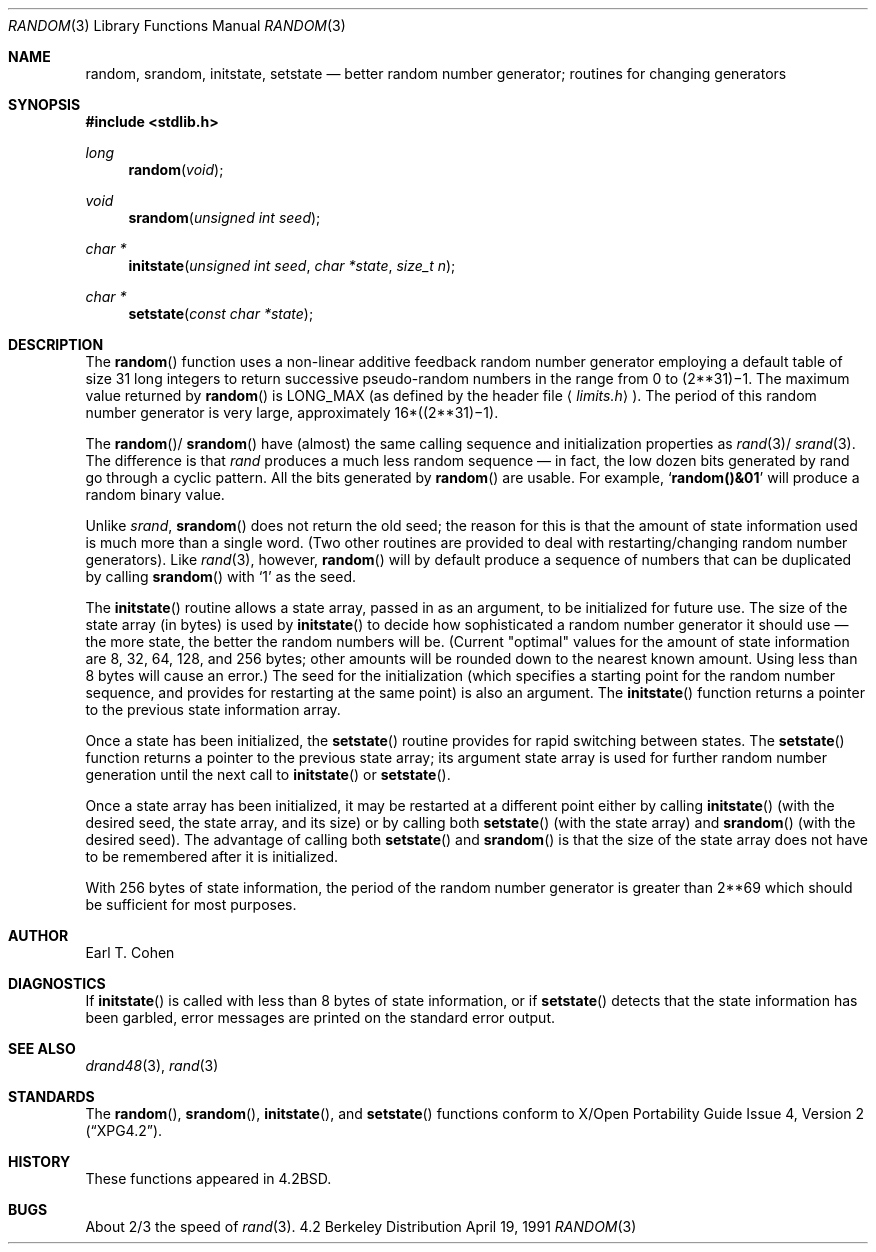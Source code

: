 .\" Copyright (c) 1983, 1991 The Regents of the University of California.
.\" All rights reserved.
.\"
.\" Redistribution and use in source and binary forms, with or without
.\" modification, are permitted provided that the following conditions
.\" are met:
.\" 1. Redistributions of source code must retain the above copyright
.\"    notice, this list of conditions and the following disclaimer.
.\" 2. Redistributions in binary form must reproduce the above copyright
.\"    notice, this list of conditions and the following disclaimer in the
.\"    documentation and/or other materials provided with the distribution.
.\" 3. All advertising materials mentioning features or use of this software
.\"    must display the following acknowledgement:
.\"	This product includes software developed by the University of
.\"	California, Berkeley and its contributors.
.\" 4. Neither the name of the University nor the names of its contributors
.\"    may be used to endorse or promote products derived from this software
.\"    without specific prior written permission.
.\"
.\" THIS SOFTWARE IS PROVIDED BY THE REGENTS AND CONTRIBUTORS ``AS IS'' AND
.\" ANY EXPRESS OR IMPLIED WARRANTIES, INCLUDING, BUT NOT LIMITED TO, THE
.\" IMPLIED WARRANTIES OF MERCHANTABILITY AND FITNESS FOR A PARTICULAR PURPOSE
.\" ARE DISCLAIMED.  IN NO EVENT SHALL THE REGENTS OR CONTRIBUTORS BE LIABLE
.\" FOR ANY DIRECT, INDIRECT, INCIDENTAL, SPECIAL, EXEMPLARY, OR CONSEQUENTIAL
.\" DAMAGES (INCLUDING, BUT NOT LIMITED TO, PROCUREMENT OF SUBSTITUTE GOODS
.\" OR SERVICES; LOSS OF USE, DATA, OR PROFITS; OR BUSINESS INTERRUPTION)
.\" HOWEVER CAUSED AND ON ANY THEORY OF LIABILITY, WHETHER IN CONTRACT, STRICT
.\" LIABILITY, OR TORT (INCLUDING NEGLIGENCE OR OTHERWISE) ARISING IN ANY WAY
.\" OUT OF THE USE OF THIS SOFTWARE, EVEN IF ADVISED OF THE POSSIBILITY OF
.\" SUCH DAMAGE.
.\"
.\"	$OpenBSD: src/lib/libc/stdlib/random.3,v 1.5 1998/02/07 02:16:25 millert Exp $
.\"
.Dd April 19, 1991
.Dt RANDOM 3
.Os BSD 4.2
.Sh NAME
.Nm random ,
.Nm srandom ,
.Nm initstate ,
.Nm setstate
.Nd better random number generator; routines for changing generators
.Sh SYNOPSIS
.Fd #include <stdlib.h>
.Ft long 
.Fn random void
.Ft void
.Fn srandom "unsigned int seed"
.Ft char *
.Fn initstate "unsigned int seed" "char *state" "size_t n"
.Ft char *
.Fn setstate "const char *state"
.Sh DESCRIPTION
The
.Fn random
function
uses a non-linear additive feedback random number generator employing a
default table of size 31 long integers to return successive pseudo-random
numbers in the range from 0 to
.if t 2\u\s731\s10\d\(mi1.
.if n (2**31)\(mi1.
The maximum value returned by
.Fn random
is
.Dv LONG_MAX
(as defined by the header file
.Aq Pa limits.h ) .
The period of this random number generator is very large, approximately
.if t 16\(mu(2\u\s731\s10\d\(mi1).
.if n 16*((2**31)\(mi1).
.Pp
The
.Fn random Ns / Fn srandom
have (almost) the same calling sequence and initialization properties as
.Xr rand 3 Ns / Xr srand 3 .
The difference is that
.Xr rand
produces a much less random sequence \(em in fact, the low dozen bits
generated by rand go through a cyclic pattern.  All the bits generated by
.Fn random
are usable.  For example,
.Sq Li random()&01
will produce a random binary
value.
.Pp
Unlike
.Xr srand ,
.Fn srandom
does not return the old seed; the reason for this is that the amount of
state information used is much more than a single word.  (Two other
routines are provided to deal with restarting/changing random
number generators).  Like
.Xr rand 3 ,
however,
.Fn random
will by default produce a sequence of numbers that can be duplicated
by calling
.Fn srandom
with 
.Ql 1
as the seed.
.Pp
The
.Fn initstate
routine allows a state array, passed in as an argument, to be initialized
for future use.  The size of the state array (in bytes) is used by
.Fn initstate
to decide how sophisticated a random number generator it should use \(em the
more state, the better the random numbers will be.
(Current "optimal" values for the amount of state information are
8, 32, 64, 128, and 256 bytes; other amounts will be rounded down to
the nearest known amount.  Using less than 8 bytes will cause an error.)
The seed for the initialization (which specifies a starting point for
the random number sequence, and provides for restarting at the same
point) is also an argument.
The
.Fn initstate
function
returns a pointer to the previous state information array.
.Pp
Once a state has been initialized, the
.Fn setstate
routine provides for rapid switching between states.
The
.Fn setstate
function
returns a pointer to the previous state array; its
argument state array is used for further random number generation
until the next call to
.Fn initstate
or
.Fn setstate .
.Pp
Once a state array has been initialized, it may be restarted at a
different point either by calling
.Fn initstate
(with the desired seed, the state array, and its size) or by calling
both
.Fn setstate
(with the state array) and
.Fn srandom
(with the desired seed).
The advantage of calling both
.Fn setstate
and
.Fn srandom
is that the size of the state array does not have to be remembered after
it is initialized.
.Pp
With 256 bytes of state information, the period of the random number
generator is greater than
.if t 2\u\s769\s10\d,
.if n 2**69
which should be sufficient for most purposes.
.Sh AUTHOR
Earl T. Cohen
.Sh DIAGNOSTICS
If
.Fn initstate
is called with less than 8 bytes of state information, or if
.Fn setstate
detects that the state information has been garbled, error
messages are printed on the standard error output.
.Sh SEE ALSO
.Xr drand48 3 ,
.Xr rand 3
.Sh STANDARDS
The
.Fn random ,                                                           
.Fn srandom ,                                                           
.Fn initstate ,                                                           
and
.Fn setstate
functions conform to
.St -xpg4.2 .
.Sh HISTORY
These
functions appeared in 
.Bx 4.2 .
.Sh BUGS
About 2/3 the speed of
.Xr rand 3 .
